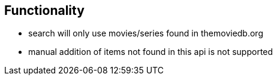 == Functionality

* search will only use movies/series found in themoviedb.org
* manual addition of items not found in this api is not supported